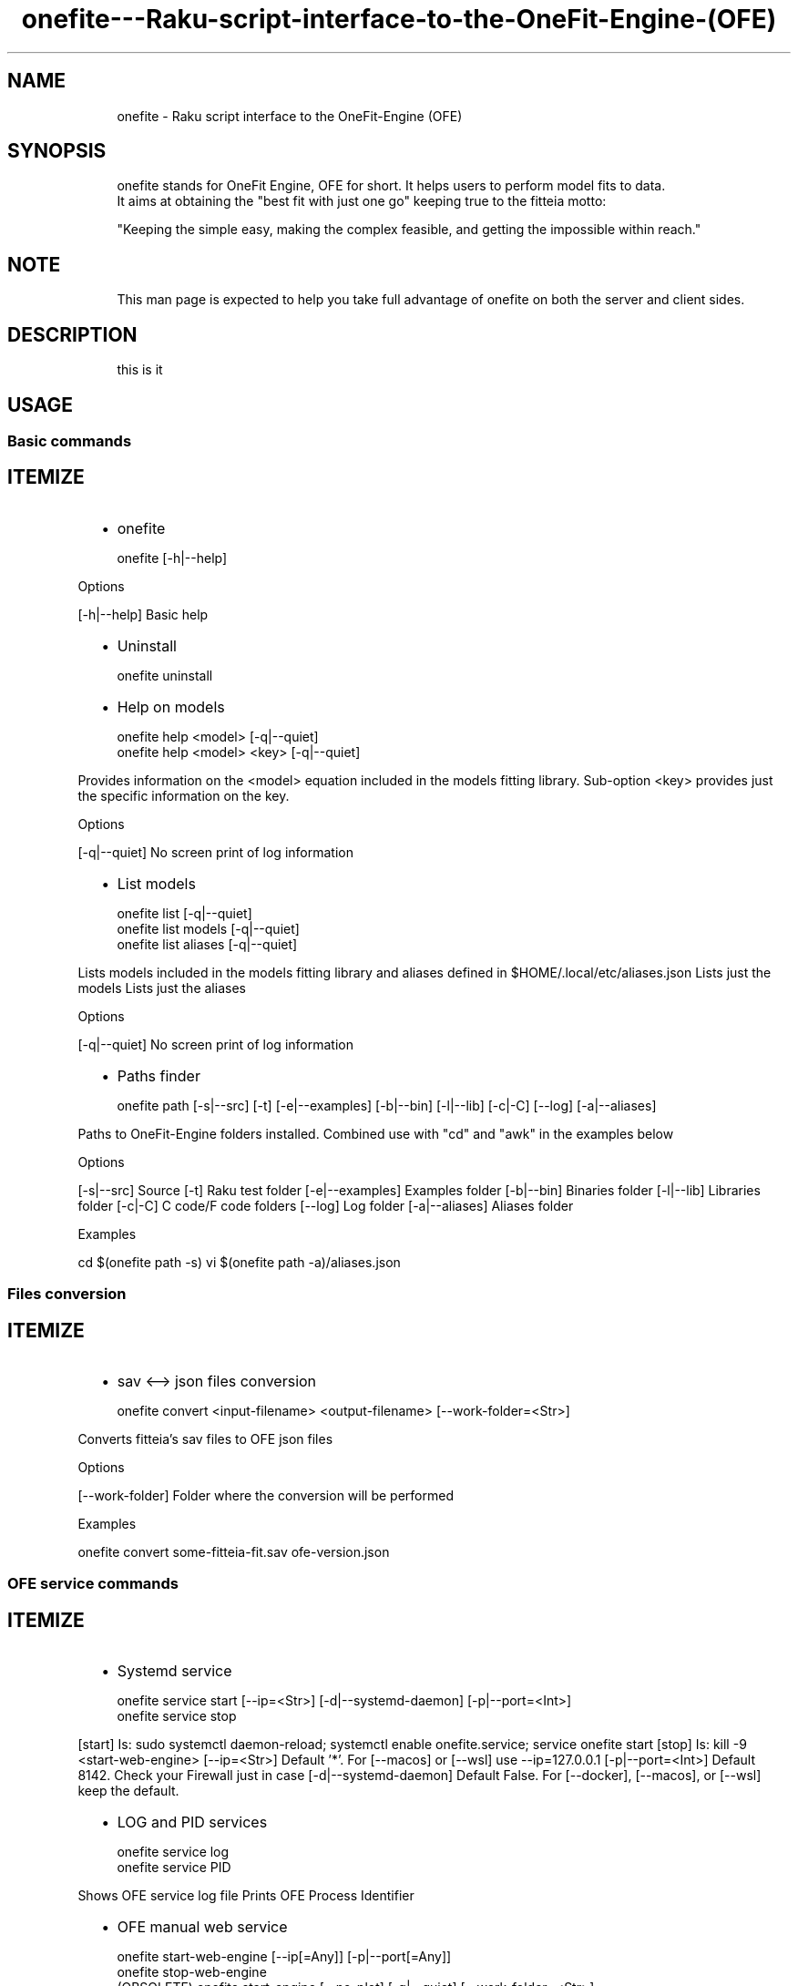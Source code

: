 .\" Automatically generated by Pod::To::Man 1.2.1
.\"
.pc
.TH onefite---Raku-script-interface-to-the-OneFit-Engine-(OFE) 1 "2025-10-31" "rakudo (2025.10)" "User Contributed Raku Documentation"
.SH "NAME"

.RS 4m
.EX
onefite \- Raku script interface to the OneFit\-Engine (OFE)
.EE
.RE
.SH "SYNOPSIS"

.RS 4m
.EX
onefite stands for OneFit Engine, OFE for short\&. It helps users to perform model fits to data\&.
It aims at obtaining the "best fit with just one go" keeping true to the fitteia motto:

"Keeping the simple easy, making the complex feasible, and getting the impossible within reach\&."
.EE
.RE
.SH "NOTE"

.RS 4m
.EX
This man page is expected to help you take full advantage of onefite on both the server and client sides\&.
.EE
.RE
.SH "DESCRIPTION"

.RS 4m
.EX
this is it
.EE
.RE
.SH "USAGE"

.SS Basic commands
.SH "ITEMIZE"
.RS 2n
.IP \(bu 2m
onefite
.RE

.RS 4m
.EX
onefite [\-h|\-\-help]

.EE
.RE
.P
Options

[\-h|\-\-help] Basic help
.RS 2n
.IP \(bu 2m
Uninstall
.RE

.RS 4m
.EX
onefite uninstall

.EE
.RE
.RS 2n
.IP \(bu 2m
Help on models
.RE

.RS 4m
.EX
onefite help <model> [\-q|\-\-quiet]
onefite help <model> <key> [\-q|\-\-quiet]

.EE
.RE
.P
Provides information on the <model> equation included in the models fitting library\&. Sub\-option <key> provides just the specific information on the key\&.

Options

[\-q|\-\-quiet] No screen print of log information
.RS 2n
.IP \(bu 2m
List models
.RE

.RS 4m
.EX
onefite list [\-q|\-\-quiet]
onefite list models [\-q|\-\-quiet]
onefite list aliases [\-q|\-\-quiet]

.EE
.RE
.P
Lists models included in the models fitting library and aliases defined in $HOME/\&.local/etc/aliases\&.json Lists just the models Lists just the aliases

Options

[\-q|\-\-quiet] No screen print of log information
.RS 2n
.IP \(bu 2m
Paths finder
.RE

.RS 4m
.EX
onefite path [\-s|\-\-src] [\-t] [\-e|\-\-examples] [\-b|\-\-bin] [\-l|\-\-lib] [\-c|\-C] [\-\-log] [\-a|\-\-aliases]

.EE
.RE
.P
Paths to OneFit\-Engine folders installed\&. Combined use with "cd" and "awk" in the examples below

Options

[\-s|\-\-src] Source [\-t] Raku test folder [\-e|\-\-examples] Examples folder [\-b|\-\-bin] Binaries folder [\-l|\-\-lib] Libraries folder [\-c|\-C] C code/F code folders [\-\-log] Log folder [\-a|\-\-aliases] Aliases folder

Examples

cd $(onefite path \-s) vi $(onefite path \-a)/aliases\&.json
.SS Files conversion
.SH "ITEMIZE"
.RS 2n
.IP \(bu 2m
sav <\-\-> json files conversion
.RE

.RS 4m
.EX
onefite convert <input\-filename> <output\-filename> [\-\-work\-folder=<Str>]

.EE
.RE
.P
Converts fitteia's sav files to OFE json files

Options

[\-\-work\-folder] Folder where the conversion will be performed

Examples

onefite convert some\-fitteia\-fit\&.sav ofe\-version\&.json
.SS OFE service commands
.SH "ITEMIZE"
.RS 2n
.IP \(bu 2m
Systemd service
.RE

.RS 4m
.EX
onefite service start [\-\-ip=<Str>] [\-d|\-\-systemd\-daemon] [\-p|\-\-port=<Int>]
onefite service stop

.EE
.RE
.P
[start] Is: sudo systemctl daemon\-reload; systemctl enable onefite\&.service; service onefite start [stop] Is: kill \-9 <start\-web\-engine> [\-\-ip=<Str>] Default '*'\&. For [\-\-macos] or [\-\-wsl] use \-\-ip=127\&.0\&.0\&.1 [\-p|\-\-port=<Int>] Default 8142\&. Check your Firewall just in case [\-d|\-\-systemd\-daemon] Default False\&. For [\-\-docker], [\-\-macos], or [\-\-wsl] keep the default\&.
.RS 2n
.IP \(bu 2m
LOG and PID services
.RE

.RS 4m
.EX
onefite service log
onefite service PID

.EE
.RE
.P
Shows OFE service log file Prints OFE Process Identifier
.RS 2n
.IP \(bu 2m
OFE manual web service
.RE

.RS 4m
.EX
onefite start\-web\-engine [\-\-ip[=Any]] [\-p|\-\-port[=Any]]
onefite stop\-web\-engine
(OBSOLETE) onefite start\-engine [\-\-no\-plot] [\-q|\-\-quiet] [\-\-work\-folder=<Str>]

.EE
.RE
.P
User command line to start/stop OFE web service
.SS Create command

.RS 4m
.EX
onefite create <function> <data\-files> \&.\&.\&. [\-\-data\-label|\-\-data\-labels=<Str>] [\-\-fit\-methods=<Str>] [\-\-tags=<Str>] [\-\-autox] [\-\-autoy] [\-\-autoxy] [\-\-logy|\-\-linlog] [\-\-logx|\-\-loglin] [\-\-logxy|\-\-loglog] [\-\-global] [\-\-R1] [\-\-sef\-R1\-file=<Str>] [\-\-fit\-if=<Str>] [\-\-plot\-if=<Str>] [\-\-set\-err|\-\-err=<Str>] [\-\-gfilt=<Int>] [\-\-range=<Str>] [\-\-SymbSize|\-\-ssz=<Str>] [\-\-save\-to|\-\-to=<Str>] [\-\-work\-folder=<Str>] [\-\-Num|\-\-npts[=Int]] [\-q|\-\-quiet]

.EE
.RE

.RS 4m
.EX
Creates a json file with the function and datafiles provided\&.

Function

The function syntax has the following rules:
    [ x < y ] Defines a range of values [ x ; y ], that is between x and y, inclusive\&. Spaces can be removed\&.
              '<' and ';' can be used as limit separators but '<' presents fewer escape issues in argument passing
    ':'  Initializing symbol
    '='  Fix a value

Example

    "Mz [\-1 < 1] ( t[1e\-3 < 10], M0:0\&.5[\-1<1], Mi=1[\-2<2], T1:0\&.5[1e\-3 < 10]) = Mi \+ (M0\-Mi)*exp(\-t/T1)"
    Mz is the dependent variable with a plot range from \-1 to 1\&. Mz is a function with arguments: t, M0, Mi, and T1
    t  is the independent variable with a plot range between 1e\-3 and 10
    M0 is a model parameter initialized to 0\&.5 and the non\-linear Least\-Squares minimization performed by CERN lib MINUIT will be restricted to the range [\-1;1]
    Mi is a model parameter with a fixed value 1 but a possible range [\-2;2]
    T1 is a model parameter initialized to 0\&.5 in a range [1e\-3; 10]

    The expression "Mi \+ (M0\-Mi)*exp(\-t/T1)" contains '\+' which sets plotting of individual model contributions to True

Options
.EE
.RE
.SS Fit commands

.RS 4m
.EX
onefite random <function> <data\-files> \&.\&.\&. [\-\-data\-label|\-\-data\-labels=<Str>] [\-\-tags=<Str>] [\-\-zip\-to=<Str>] [\-\-no\-plot] [\-\-autox] [\-\-autoy] [\-\-autoxy] [\-\-logy|\-\-linlog] [\-\-logx|\-\-loglin] [\-\-logxy|\-\-loglog] [\-\-global] [\-\-save\-to=<Str>] [\-\-work\-folder=<Str>] [\-\-Num|\-\-npts[=Int]]

onefite fit <function> <data\-files> \&.\&.\&. [\-\-data\-label|\-\-data\-labels=<Str>] [\-\-fit\-methods=<Str>] [\-\-tags=<Str>] [\-\-zip\-to=<Str>] [\-\-no\-plot] [\-\-autox] [\-\-autoy] [\-\-autoxy] [\-\-logy|\-\-linlog] [\-\-logx|\-\-loglin] [\-\-logxy|\-\-loglog] [\-\-global] [\-\-R1] [\-\-sef\-R1\-file=<Str>] [\-\-fit\-if=<Str>] [\-\-plot\-if=<Str>] [\-\-set\-err|\-\-err=<Str>] [\-\-gfilt=<Int>] [\-\-range=<Str>] [\-\-SymbSize|\-\-ssz=<Str>] [\-\-save\-to=<Str>] [\-\-work\-folder=<Str>] [\-\-Num|\-\-npts[=Int]] [\-q|\-\-quiet] [\-\-define\-alias|\-\-dali=<Str>] [\-\-aux\-code=<Str>]

onefite fit <input\-file> [\-\-fit\-methods=<Str>] [\-\-no\-plot] [\-\-autox] [\-\-autoy] [\-\-autoxy] [\-\-logy|\-\-linlog] [\-\-logx|\-\-loglin] [\-\-logxy|\-\-loglog] [\-\-save\-to|\-\-to=<Str>] [\-\-zip\-to=<Str>] [\-\-work\-folder=<Str>] [\-\-Num|\-\-npts[=Int]] [\-q|\-\-quiet] [\-\-define\-alias|\-\-dali=<Str>] [\-\-export]

onefite plot <input\-file> [\-\-autox] [\-\-autoy] [\-\-autoxy] [\-\-logy|\-\-linlog] [\-\-logx|\-\-loglin] [\-\-logxy|\-\-loglog] [\-\-work\-folder=<Str>] [\-\-Num|\-\-npts[=Int]]

.EE
.RE

.RS 4m
.EX
Options

[\-\-define\-alias|\-\-dali=<Str>] adds alias Str to the function used to fit the data in the \&./aliases\&.json file (overwrites existing alias)
[\-\-export] writes data and AuxCode to files for later use with: onefite fit <function>
[\-\-aux\-code] accepts the name of the file with the AuxCode and the new fitting functions declarations

Examples

onefite fit "Mz(t[1e\-3<20],M0,Mi,T1[1e\-3<10])=Mi\\+(M0\-Mi)*exp(\-t/T1)" file\&.hdf5 \-\-autox \-\-logx \-\-autoy
onefite fit "Mz(t[1e\-3<20],M0,Mi,T1[1e\-3<10])=Mi\\+(M0\-Mi)*exp(\-t/T1)" file\&.hdf5 \-\-autox \-\-logx \-\-autoy \-\-define\-alias=1exp

onefite fit "alias: 1exp" file\&.hdf5 \-\-autox \-\-logx \-\-autoy
onefite fit "a: 1exp" file\&.hdf5 \-\-autox \-\-logx \-\-autoy

onefite fit "a: 1exp" file\&.txt \-\-autox \-\-logx \-\-autoy
onefite fit "a: 2BPP" *\&.dat \-\-autox \-\-logx \-\-autoy \-\-logy
onefite fit "a: 1BPP" file\&.zip \-\-autox \-\-logx \-\-autoy \-\-logy
onefite fit "a: 1BPP" file\&.zip \-\-autox \-\-logx \-\-autoy \-\-logy
onefite fit "a: 1BPP" file\&.zip \-\-autox \-\-logx \-\-autoy \-\-logy \-\-define\-alias=1BPP
onefite fit "y(x,a,b) = a \+ b*x" file\&.dat \-\-set\-err="1\&.0"
onefite fit "y(x,a,b) = a \+ b*x" file\&.dat \-\-set\-err="1%"
onefite fit "y(x,a,b) = a \+ b*x" file\&.dat \-\-set\-err="std"
onefite fit "y(x,a,b) = a \+ b*x" file\&.dat \-\-set\-err="standard deviation"
onefite fit "y(x,a,b) = a \+ b*x" file\&.dat \-\-set\-err="std split at 5"
onefite fit "y(x,a,b) = a \+ b*x" file\&.dat \-\-set\-err="1% avg"
onefite fit "y(x,a,b) = a \+ b*x" file\&.dat \-\-set\-err="1% average"
onefite fit "y(x,a,b) = a \+ b*x" file\&.dat \-\-set\-err="10% avg split at 10\&.5"
.EE
.RE
.SS Version upgrade

.RS 4m
.EX
onefite upgrade [\-u|\-\-to\-user] [\-c|\-\-compile] [\-d|\-\-systemd\-daemon] [\-\-test=<Str>] [\-\-ip=<Str>] [\-p|\-\-port[=Int]] [\-m|\-\-merge\-site=<Str>] [\-\-cernlib] [\-\-shell] [\-\-shell\-port=<Int>] [\-\-wsl] [\-\-macos] [\-\-docker] [\-\-dpkg]


.EE
.RE

.RS 4m
.EX
At the host prompt run I<onefite update \-d \-\-shell \-\-test>

This will upgrade the current (main or dev) version of the OneFit\-Engine\&. github\&.com/fitteia/OneFit\-Engine\&.git
is downloaded and expanded\&. OneFit\-Engine/INSTALL is called with options \-\-systemd\-daemon and \-\-shell and \-\-test\&.
Port 8142 will be open to onefite requests\&.
Port 8100 will be open to shell command access via a web browser\&.

Options

[\-c|\-\-compile] Compile the OneFit\-Engine C and Fortran sources\&. Default True
[\-\-ip]          IP range access to the OneFit\-Engine web service\&. Default '*'
[\-p]            Port number for the OneFit\-Engine web service\&. Default 8142
[\-m|\-\-merge\-site=<Str>] Merge remote with local site <Str> sources\&. Default ''

[\-u|\-\-to\-user] Install OneFit\-Engine in the user space\&. Default False
[\-d|\-\-systemd\-daemon] Create a systemd service and install it\&. Default False
[\-\-test]       Run install tests\&. Default False
[\-\-cernlib]    Use Debian cernlib package or compile from source\&. Default False
[\-\-shell]      Install a web shell service (default port 8100 or \-\-shell\-port)\&. Default False
[\-\-shell\-port] Port number for the web shell service\&. Default 8100
[\-\-dpkg]       Run apt update by default\&. Use \-\-no\-dpkg otherwise

Use \-\-/<option> or \-\-no\-<option> to negate defaults (e\&.g\&., \-\-no\-test or \-\-/test)
.EE
.RE
.SS Test commands

.RS 4m
.EX
onefite test list
onefite test [<arr> \&.\&.\&.] [\-\-verbose|\-v] [\-d|\-\-systemd\-daemon] [\-p|\-\-post\-install]

.EE
.RE
.SH "PARAMETERS"

.SS File parameters
.SH "ITEMIZE"
.RS 2n
.IP \(bu 2m
input\-file \- name of the file to be converted (file extensions: \&.sav or \&.json)
.RE
.RS 2n
.IP \(bu 2m
output\-file \- name of the converted file (file extensions: \&.sav or \&.json)
.RE
.RS 2n
.IP \(bu 2m
data files \- one or more files including plain text ASCII (\&.dat, \&.txt)\&. Zip files are accepted\&. Special cases: Stelar S\&.R\&.l files (\&.sdf, \&.hdf5, \&.sef)\&.
.RE
.SS Fit methods
.SH "ITEMIZE"
.RS 2n
.IP \(bu 2m
fit\-methods \- simp scan min minos
.RE
.SS sub MAIN

.RS 4m
.EX
sub MAIN (
	Bool :h(:$help), # help option true by default
)

.EE
.RE
.PP
Get onefite usage help

.SS class Bool :h(:$help)

.PP
help option true by default

.SS sub MAIN

.RS 4m
.EX
sub MAIN (
	Bool :$man = Bool::False, 
)

.EE
.RE
.PP
Get onefite man page

.SS sub MAIN

.RS 4m
.EX
sub MAIN (
	"man", 
	Bool :m(:$man), 
)

.EE
.RE
.PP
Get onefite man page

.SS sub MAIN

.RS 4m
.EX
sub MAIN (
	"list", 
	Bool :q(:$quiet) = Bool::False, # reduces output log info, false by default
)

.EE
.RE
.PP
Get onefite library models and aliases lists

.SS class Bool :q(:$quiet) = Bool::False

.PP
reduces output log info, false by default

.SS sub MAIN

.RS 4m
.EX
sub MAIN (
	"list", 
	"models", 
	Bool :q(:$quiet) = Bool::False, 
)

.EE
.RE
.PP
Get onefite library models list

.SS sub MAIN

.RS 4m
.EX
sub MAIN (
	"list", 
	"aliases", 
	Bool :q(:$quiet) = Bool::False, 
)

.EE
.RE
.PP
Get onefite library models aliases list

.SS sub MAIN

.RS 4m
.EX
sub MAIN (
	"convert", 
	Str $input\-file where { \&.\&.\&. }, # name of the file to be converted (sav or json)
	Str $output\-file, # name of the converted file (sav or json)
	Str :$work\-folder = "\&.", # work folder for onefite convert
)

.EE
.RE
.PP
onefite convert sav <\-> json files

.SS class Str $input-file where { ... }

.PP
name of the file to be converted (sav or json)

.SS class Str $output-file

.PP
name of the converted file (sav or json)

.SS class Str :$work-folder = "."

.PP
work folder for onefite convert

.SS sub MAIN

.RS 4m
.EX
sub MAIN (
	"path", 
	Bool :s(:$src) = Bool::False, # path to src
	Bool :$t = Bool::False, # path to test
	Bool :e(:$examples) = Bool::False, # path to examples
	Bool :b(:$bin) = Bool::False, # path to bin
	Bool :l(:$lib) = Bool::False, # path to lib
	Bool :c(:$C) = Bool::False, # path to C code
	Bool :$log = Bool::False, # path to log
	Bool :a(:$aliases) = Bool::False, 
)

.EE
.RE
.PP
Get onefite paths to src, etc

.SS class Bool :s(:$src) = Bool::False

.PP
path to src

.SS class Bool :$t = Bool::False

.PP
path to test

.SS class Bool :e(:$examples) = Bool::False

.PP
path to examples

.SS class Bool :b(:$bin) = Bool::False

.PP
path to bin

.SS class Bool :l(:$lib) = Bool::False

.PP
path to lib

.SS class Bool :c(:$C) = Bool::False

.PP
path to C code

.SS class Bool :$log = Bool::False

.PP
path to log

.SS sub MAIN

.RS 4m
.EX
sub MAIN (
	"upgrade", 
	Bool :u(:$to\-user) = Bool::False, # install to user
	Bool :c(:$compile) = Bool::True, # compile before install
	Bool :d(:$systemd\-daemon) = Bool::False, # create a sysmtemd\-daemon service
	Bool :$cernlib = Bool::False, # install cern lib instead of just minuit\&.a from src
	Bool :$shell = Bool::False, # install shellinabox
	Int :$shell\-port = 8100, # shellinabox port
	Str :$ip = "*", # set IP
	Bool :$wsl = Bool::False, # subset of options for a Windows Subsystem Linux
	Bool :$macos = Bool::False, # subset of options for a MacOS native install with brew
	Bool :$docker = Bool::False, # subset of options for a MacOS colima/docker install
	Int :p(:$port) = 8142, # onefite service port
	Bool :$test = Bool::False, # perform tests
	Bool :apt(:apt\-get(:$dpkg)) = Bool::True, # run apt update/upgrade
	Str :m(:merge\-from(:merge\-with(:$merge\-site))) = "", # merge remote onefite main/dev branches with locl branch
)

.EE
.RE
.PP
onefite upgrade

.SS class Bool :u(:$to-user) = Bool::False

.PP
install to user

.SS class Bool :c(:$compile) = Bool::True

.PP
compile before install

.SS class Bool :d(:$systemd-daemon) = Bool::False

.PP
create a sysmtemd\-daemon service

.SS class Bool :$cernlib = Bool::False

.PP
install cern lib instead of just minuit\&.a from src

.SS class Bool :$shell = Bool::False

.PP
install shellinabox

.SS class Int :$shell-port = 8100

.PP
shellinabox port

.SS class Str :$ip = "*"

.PP
set IP

.SS class Bool :$wsl = Bool::False

.PP
subset of options for a Windows Subsystem Linux

.SS class Bool :$macos = Bool::False

.PP
subset of options for a MacOS native install with brew

.SS class Bool :$docker = Bool::False

.PP
subset of options for a MacOS colima/docker install

.SS class Int :p(:$port) = 8142

.PP
onefite service port

.SS class Bool :$test = Bool::False

.PP
perform tests

.SS class Bool :apt(:apt-get(:$dpkg)) = Bool::True

.PP
run apt update/upgrade

.SS class Str :m(:merge-from(:merge-with(:$merge-site))) = ""

.PP
merge remote onefite main/dev branches with locl branch

.SS sub MAIN

.RS 4m
.EX
sub MAIN (
	"uninstall", 
)

.EE
.RE
.PP
onefite uninstall

.SS sub MAIN

.RS 4m
.EX
sub MAIN (
	"service", 
	"start", 
	Bool :d(:$systemd\-daemon) = Bool::False, # start systemd\-daemon
	Str :$ip = "*", # accept access form IP
	Int :p(:$port) = 8142, # onefite werbservice port
)

.EE
.RE
.PP
onefite web service start

.SS class Bool :d(:$systemd-daemon) = Bool::False

.PP
start systemd\-daemon

.SS class Str :$ip = "*"

.PP
accept access form IP

.SS class Int :p(:$port) = 8142

.PP
onefite werbservice port

.SS sub MAIN

.RS 4m
.EX
sub MAIN (
	"service", 
	"stop", 
)

.EE
.RE
.PP
onefite web service stop

.SS sub MAIN

.RS 4m
.EX
sub MAIN (
	"service", 
	"log", 
)

.EE
.RE
.PP
onefite web service log

.SS sub MAIN

.RS 4m
.EX
sub MAIN (
	"service", 
	"PID", 
)

.EE
.RE
.PP
get onefite service PID

.SS sub MAIN

.RS 4m
.EX
sub MAIN (
	"stop\-web\-engine", 
)

.EE
.RE
.PP
onefite web service stop by removing service process

.SS sub MAIN

.RS 4m
.EX
sub MAIN (
	"start\-web\-engine", 
	:$ip is copy, # run onefite web service in ip
	:p(:$port) = 8142, # onefite web service port
)

.EE
.RE
.PP
onefite web engine

.SS class :$ip is copy

.PP
run onefite web service in ip

.SS class :p(:$port) = 8142

.PP
onefite web service port

.SS sub MAIN

.RS 4m
.EX
sub MAIN (
	"help", 
	Str $model, # model name
	Bool :q(:$quiet), # quiet for reduced log info
)

.EE
.RE
.PP
onefite help on models

.SS class Str $model

.PP
model name

.SS class Bool :q(:$quiet)

.PP
quiet for reduced log info

.SS sub MAIN

.RS 4m
.EX
sub MAIN (
	"help", 
	Str $model, # model name
	Str $key, # model key info
	Bool :q(:$quiet), # quite for reduced log info
)

.EE
.RE
.PP
onefite help on model and keys

.SS class Str $model

.PP
model name

.SS class Str $key

.PP
model key info

.SS class Bool :q(:$quiet)

.PP
quite for reduced log info

.SS class Mu $

.PP
no plot

.SS class Mu $

.PP
Don't show log messages

.SS class Mu $

.PP
onefite engine work folder

.SS sub MAIN

.RS 4m
.EX
sub MAIN (
	"create", 
	Str $function is copy, # fitting function
	*@data\-files where { \&.\&.\&. }, 
	Str :data\-label(:$data\-labels), # data labels and values
	Str :$fit\-methods = "simp scan min minos", # minuit fit methods
	Str :$tags, # Data blocks TAGS
	Bool :$autox, # auto scale x
	Bool :$autoy, # auto scale y
	Bool :$autoxy, # auto scale both x and y
	Bool :logy(:$linlog), # logarithmic y scale
	Bool :logx(:$loglin), # logaroithmic x scale
	Bool :logxy(:$loglog), 
	Bool :$global = Bool::False, # global/individual
	Bool :ist\-ffc\-Mz(:$ist\-ffc) = Bool::False, # import Mz data from ist\-ffc
	Str :$fit\-if = "", # include fit if condition when fitting data
	Str :$plot\-if = "", # include plot if tag condition when plotting data and fitting curves
	Str :$sef\-R1\-file = "", # use file to get freqs when importing data from Stelar sef files
	Str :$range = "", # define range when importing data zones form Stelar data
	Bool :$R1 = Bool::False, # import R1 and not Mz data from ist\-ffc files
	Int :$gfilt, # used a Gaussian filter to smooth data
	Str :set\-err(:$err) = "", # set err in data files
	Str :SymbSize(:$ssz) where { \&.\&.\&. } = "1\&.0", # set size of symbols
	Str :save\-to(:$to), # write fit settings and results to json or sav file
	Str :$work\-folder = "\&.", # set a different work folder
	Int :Num(:$npts) = Code\&.new, # number of points in the theoretical curves
	Bool :q(:$quiet) = Bool::False, # reduce log output
	Str :AuxCode(:auxcode(:$aux\-code)) = "", # additional auxiliar code
	*%_, 
)

.EE
.RE
.PP
onefite create a json file from cmd line

.SS class Str $function is copy

.PP
fitting function

.SS class Str :data-label(:$data-labels)

.PP
data labels and values

.SS class Str :$fit-methods = "simp scan min minos"

.PP
minuit fit methods

.SS class Str :$tags

.PP
Data blocks TAGS

.SS class Bool :$autox

.PP
auto scale x

.SS class Bool :$autoy

.PP
auto scale y

.SS class Bool :$autoxy

.PP
auto scale both x and y

.SS class Bool :logy(:$linlog)

.PP
logarithmic y scale

.SS class Bool :logx(:$loglin)

.PP
logaroithmic x scale

.SS class Bool :$global = Bool::False

.PP
global/individual

.SS class Bool :ist-ffc-Mz(:$ist-ffc) = Bool::False

.PP
import Mz data from ist\-ffc

.SS class Str :$fit-if = ""

.PP
include fit if condition when fitting data

.SS class Str :$plot-if = ""

.PP
include plot if tag condition when plotting data and fitting curves

.SS class Str :$sef-R1-file = ""

.PP
use file to get freqs when importing data from Stelar sef files

.SS class Str :$range = ""

.PP
define range when importing data zones form Stelar data

.SS class Bool :$R1 = Bool::False

.PP
import R1 and not Mz data from ist\-ffc files

.SS class Int :$gfilt

.PP
used a Gaussian filter to smooth data

.SS class Str :set-err(:$err) = ""

.PP
set err in data files

.SS class Str :SymbSize(:$ssz) where { ... } = "1.0"

.PP
set size of symbols

.SS class Str :save-to(:$to)

.PP
write fit settings and results to json or sav file

.SS class Str :$work-folder = "."

.PP
set a different work folder

.SS class Int :Num(:$npts) = Code.new

.PP
number of points in the theoretical curves

.SS class Bool :q(:$quiet) = Bool::False

.PP
reduce log output

.SS class Str :AuxCode(:auxcode(:$aux-code)) = ""

.PP
additional auxiliar code


